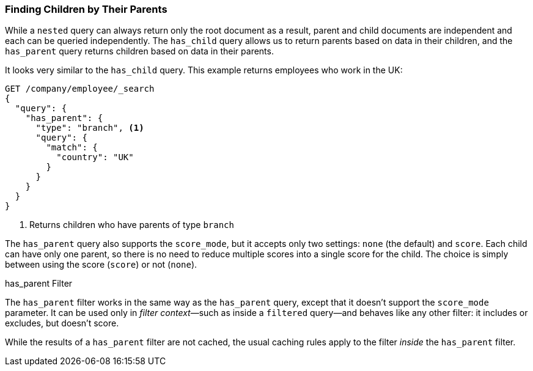 [[has-parent]]
=== Finding Children by Their Parents

While a `nested` query can always ((("parent-child relationship", "finding children by their parents")))return only the root document as a result,
parent and child documents are independent and each can be queried
independently.  The `has_child` query allows us to return parents based on
data in their children, and the `has_parent` query returns children based on
data in their parents.((("has_parent query")))

It looks very similar to the `has_child` query.  This example returns
employees who work in the UK:

[source,json]
-------------------------
GET /company/employee/_search
{
  "query": {
    "has_parent": {
      "type": "branch", <1>
      "query": {
        "match": {
          "country": "UK"
        }
      }
    }
  }
}
-------------------------
<1> Returns children who have parents of type `branch`

The `has_parent` query also supports the `score_mode`, but it accepts only two
settings: `none` (the default) and `score`.  Each child can have only one
parent, so there is no need to reduce multiple scores into a single score for
the child.  The choice is simply between using the score (`score`) or not
(`none`).

.has_parent Filter
**************************

The `has_parent` filter works in the same way((("has_parent filter"))) as the `has_parent` query, except
that it doesn't support the `score_mode` parameter. It can be used only in
_filter context_&#x2014;such as inside a `filtered` query--and behaves
like any other filter: it includes or excludes, but doesn't score.

While the results of a `has_parent` filter are not cached, the usual caching
rules apply to the filter _inside_ the `has_parent` filter.

**************************


